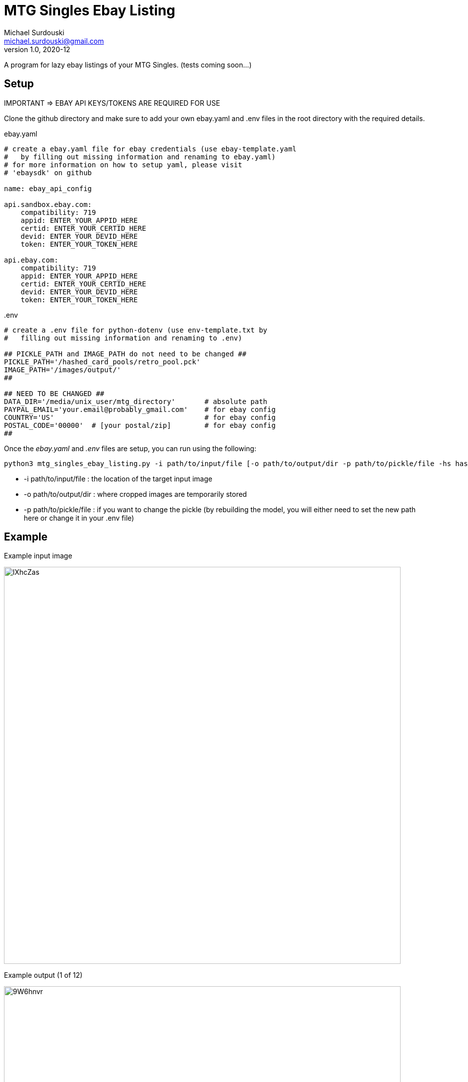 MTG Singles Ebay Listing
========================
Michael Surdouski <michael.surdouski@gmail.com>
v1.0, 2020-12

A program for lazy ebay listings of your MTG Singles. (tests coming soon...)

== Setup
IMPORTANT => EBAY API KEYS/TOKENS ARE REQUIRED FOR USE

Clone the github directory and make sure to add your own
ebay.yaml and .env files in the root directory with
the required details.

.ebay.yaml
----
# create a ebay.yaml file for ebay credentials (use ebay-template.yaml
#   by filling out missing information and renaming to ebay.yaml)
# for more information on how to setup yaml, please visit
# 'ebaysdk' on github

name: ebay_api_config

api.sandbox.ebay.com:
    compatibility: 719
    appid: ENTER_YOUR_APPID_HERE
    certid: ENTER_YOUR_CERTID_HERE
    devid: ENTER_YOUR_DEVID_HERE
    token: ENTER_YOUR_TOKEN_HERE

api.ebay.com:
    compatibility: 719
    appid: ENTER_YOUR_APPID_HERE
    certid: ENTER_YOUR_CERTID_HERE
    devid: ENTER_YOUR_DEVID_HERE
    token: ENTER_YOUR_TOKEN_HERE
----

..env
----
# create a .env file for python-dotenv (use env-template.txt by
#   filling out missing information and renaming to .env)

## PICKLE_PATH and IMAGE_PATH do not need to be changed ##
PICKLE_PATH='/hashed_card_pools/retro_pool.pck'
IMAGE_PATH='/images/output/'
##

## NEED TO BE CHANGED ##
DATA_DIR='/media/unix_user/mtg_directory'       # absolute path
PAYPAL_EMAIL='your.email@probably_gmail.com'    # for ebay config
COUNTRY='US'                                    # for ebay config
POSTAL_CODE='00000'  # [your postal/zip]        # for ebay config
##
----

Once the __ebay.yaml__ and __.env__ files are setup, you can run using the following:

----
python3 mtg_singles_ebay_listing.py -i path/to/input/file [-o path/to/output/dir -p path/to/pickle/file -hs hash_size(16 or 32)]
----

* -i path/to/input/file : the location of the target input image
* -o path/to/output/dir : where cropped images are temporarily stored
* -p path/to/pickle/file : if you want to change the pickle (by rebuilding the model, you will either need to set the new path here or change it in your .env file)

Example
-------
.Example input image
image:https://i.imgur.com/lXhcZas.png[width=800px]

.Example output (1 of 12)
image:https://i.imgur.com/9W6hnvr.png[width=800px]

.Example ebay listing after "confirm" (1 of 12)
image:https://i.imgur.com/f0Nt1wg.png[ebay listing]
